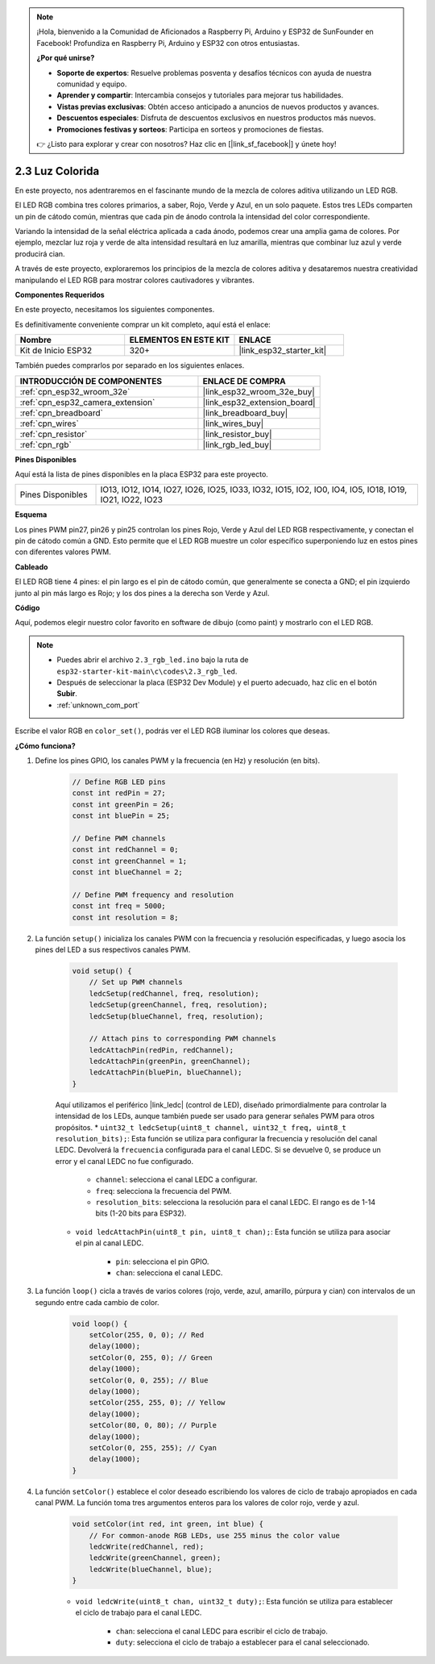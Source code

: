 .. note::

    ¡Hola, bienvenido a la Comunidad de Aficionados a Raspberry Pi, Arduino y ESP32 de SunFounder en Facebook! Profundiza en Raspberry Pi, Arduino y ESP32 con otros entusiastas.

    **¿Por qué unirse?**

    - **Soporte de expertos**: Resuelve problemas posventa y desafíos técnicos con ayuda de nuestra comunidad y equipo.
    - **Aprender y compartir**: Intercambia consejos y tutoriales para mejorar tus habilidades.
    - **Vistas previas exclusivas**: Obtén acceso anticipado a anuncios de nuevos productos y avances.
    - **Descuentos especiales**: Disfruta de descuentos exclusivos en nuestros productos más nuevos.
    - **Promociones festivas y sorteos**: Participa en sorteos y promociones de fiestas.

    👉 ¿Listo para explorar y crear con nosotros? Haz clic en [|link_sf_facebook|] y únete hoy!

.. _ar_rgb:

2.3 Luz Colorida
==============================================

En este proyecto, nos adentraremos en el fascinante mundo de la mezcla de colores aditiva utilizando un LED RGB.

El LED RGB combina tres colores primarios, a saber, Rojo, Verde y Azul, en un solo paquete. Estos tres LEDs comparten un pin de cátodo común, mientras que cada pin de ánodo controla la intensidad del color correspondiente.

Variando la intensidad de la señal eléctrica aplicada a cada ánodo, podemos crear una amplia gama de colores. Por ejemplo, mezclar luz roja y verde de alta intensidad resultará en luz amarilla, mientras que combinar luz azul y verde producirá cian.

A través de este proyecto, exploraremos los principios de la mezcla de colores aditiva y desataremos nuestra creatividad manipulando el LED RGB para mostrar colores cautivadores y vibrantes.

**Componentes Requeridos**

En este proyecto, necesitamos los siguientes componentes.

Es definitivamente conveniente comprar un kit completo, aquí está el enlace:

.. list-table::
    :widths: 20 20 20
    :header-rows: 1

    *   - Nombre
        - ELEMENTOS EN ESTE KIT
        - ENLACE
    *   - Kit de Inicio ESP32
        - 320+
        - |link_esp32_starter_kit|

También puedes comprarlos por separado en los siguientes enlaces.

.. list-table::
    :widths: 30 20
    :header-rows: 1

    *   - INTRODUCCIÓN DE COMPONENTES
        - ENLACE DE COMPRA

    *   - :ref:`cpn_esp32_wroom_32e`
        - |link_esp32_wroom_32e_buy|
    *   - :ref:`cpn_esp32_camera_extension`
        - |link_esp32_extension_board|
    *   - :ref:`cpn_breadboard`
        - |link_breadboard_buy|
    *   - :ref:`cpn_wires`
        - |link_wires_buy|
    *   - :ref:`cpn_resistor`
        - |link_resistor_buy|
    *   - :ref:`cpn_rgb`
        - |link_rgb_led_buy|


**Pines Disponibles**

Aquí está la lista de pines disponibles en la placa ESP32 para este proyecto.

.. list-table::
    :widths: 5 20 

    * - Pines Disponibles
      - IO13, IO12, IO14, IO27, IO26, IO25, IO33, IO32, IO15, IO2, IO0, IO4, IO5, IO18, IO19, IO21, IO22, IO23


**Esquema**

.. image:: ../../img/circuit/circuit_2.3_rgb.png

Los pines PWM pin27, pin26 y pin25 controlan los pines Rojo, Verde y Azul del LED RGB respectivamente, y conectan el pin de cátodo común a GND. Esto permite que el LED RGB muestre un color específico superponiendo luz en estos pines con diferentes valores PWM.


**Cableado**

.. image:: ../../components/img/rgb_pin.jpg
    :width: 200
    :align: center

El LED RGB tiene 4 pines: el pin largo es el pin de cátodo común, que generalmente se conecta a GND; el pin izquierdo junto al pin más largo es Rojo; y los dos pines a la derecha son Verde y Azul.

.. image:: ../../img/wiring/2.3_color_light_bb.png


**Código**

Aquí, podemos elegir nuestro color favorito en software de dibujo (como paint) y mostrarlo con el LED RGB.

.. note::

    * Puedes abrir el archivo ``2.3_rgb_led.ino`` bajo la ruta de ``esp32-starter-kit-main\c\codes\2.3_rgb_led``.
    * Después de seleccionar la placa (ESP32 Dev Module) y el puerto adecuado, haz clic en el botón **Subir**.
    * :ref:`unknown_com_port`

.. raw:: html
    
    <iframe src=https://create.arduino.cc/editor/sunfounder01/49a579a1-ae9b-4e23-b6cd-c20e5695191b/preview?embed style="height:510px;width:100%;margin:10px 0" frameborder=0></iframe>
    

.. image:: img/edit_colors.png

Escribe el valor RGB en ``color_set()``, podrás ver el LED RGB iluminar los colores que deseas.


**¿Cómo funciona?**

#. Define los pines GPIO, los canales PWM y la frecuencia (en Hz) y resolución (en bits).

    .. code-block:: arduino

            // Define RGB LED pins
            const int redPin = 27;
            const int greenPin = 26;
            const int bluePin = 25;

            // Define PWM channels
            const int redChannel = 0;
            const int greenChannel = 1;
            const int blueChannel = 2;

            // Define PWM frequency and resolution
            const int freq = 5000;
            const int resolution = 8;

2. La función ``setup()`` inicializa los canales PWM con la frecuencia y resolución especificadas, y luego asocia los pines del LED a sus respectivos canales PWM.

    .. code-block:: arduino

        void setup() {
            // Set up PWM channels
            ledcSetup(redChannel, freq, resolution);
            ledcSetup(greenChannel, freq, resolution);
            ledcSetup(blueChannel, freq, resolution);
            
            // Attach pins to corresponding PWM channels
            ledcAttachPin(redPin, redChannel);
            ledcAttachPin(greenPin, greenChannel);
            ledcAttachPin(bluePin, blueChannel);
        }

    Aquí utilizamos el periférico |link_ledc| (control de LED), diseñado primordialmente para controlar la intensidad de los LEDs, aunque también puede ser usado para generar señales PWM para otros propósitos.
    * ``uint32_t ledcSetup(uint8_t channel, uint32_t freq, uint8_t resolution_bits);``: Esta función se utiliza para configurar la frecuencia y resolución del canal LEDC. Devolverá la ``frecuencia`` configurada para el canal LEDC. Si se devuelve 0, se produce un error y el canal LEDC no fue configurado.
        
        * ``channel``: selecciona el canal LEDC a configurar.
        * ``freq``: selecciona la frecuencia del PWM.
        * ``resolution_bits``: selecciona la resolución para el canal LEDC. El rango es de 1-14 bits (1-20 bits para ESP32).

    * ``void ledcAttachPin(uint8_t pin, uint8_t chan);``: Esta función se utiliza para asociar el pin al canal LEDC.
    
        * ``pin``: selecciona el pin GPIO.
        * ``chan``: selecciona el canal LEDC.


3. La función ``loop()`` cicla a través de varios colores (rojo, verde, azul, amarillo, púrpura y cian) con intervalos de un segundo entre cada cambio de color.

    .. code-block:: arduino

            void loop() {
                setColor(255, 0, 0); // Red
                delay(1000);
                setColor(0, 255, 0); // Green
                delay(1000);
                setColor(0, 0, 255); // Blue
                delay(1000);
                setColor(255, 255, 0); // Yellow
                delay(1000);
                setColor(80, 0, 80); // Purple
                delay(1000);
                setColor(0, 255, 255); // Cyan
                delay(1000);
            }

4. La función ``setColor()`` establece el color deseado escribiendo los valores de ciclo de trabajo apropiados en cada canal PWM. La función toma tres argumentos enteros para los valores de color rojo, verde y azul.

    .. code-block:: arduino

        void setColor(int red, int green, int blue) {
            // For common-anode RGB LEDs, use 255 minus the color value
            ledcWrite(redChannel, red);
            ledcWrite(greenChannel, green);
            ledcWrite(blueChannel, blue);
        }

    * ``void ledcWrite(uint8_t chan, uint32_t duty);``: Esta función se utiliza para establecer el ciclo de trabajo para el canal LEDC.
        
        * ``chan``: selecciona el canal LEDC para escribir el ciclo de trabajo.
        * ``duty``: selecciona el ciclo de trabajo a establecer para el canal seleccionado.